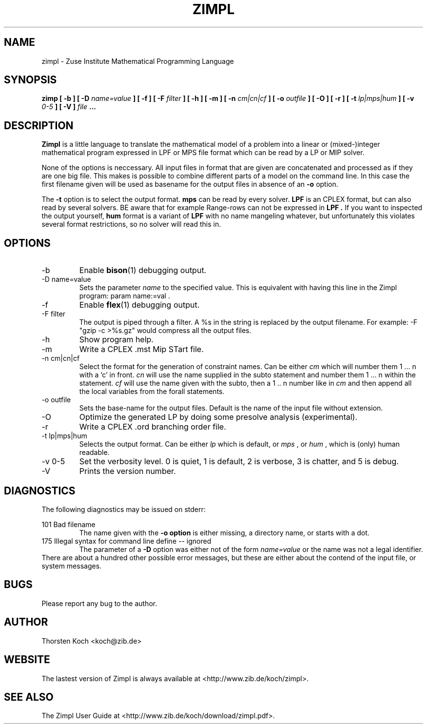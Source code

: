 .\" Process this file with
.\" groff -man -Tascii zimpl.1
.\"
.TH ZIMPL 1 "2 March 2005" Linux "User Manuals"
.SH NAME
zimpl \- Zuse Institute Mathematical Programming Language
.SH SYNOPSIS
.B zimp  [ -b ] [ -D
.I name=value
.B ] [ -f ] [ -F
.I filter
.B ] [ -h ] [ -m ] [ -n
.I cm|cn|cf
.B ] [ -o
.I outfile
.B ] [ -O ] [ -r ] [ -t
.I lp|mps|hum
.B ] [ -v
.I 0-5
.B ] [ -V ]
.I file
.B ...
.SH DESCRIPTION
.B Zimpl
is a little language to translate the mathematical model of a problem
into a linear or (mixed-)integer mathematical program expressed in LPF
or MPS file format which can be read by a LP or MIP solver.

None of the options is neccessary. All input files in 
.Z zpl
format that are given are concatenated and processed as if they are
one big file. This makes is possible to combine different parts of a
model on the command line. In this case the first filename given will
be used as basename for the output files in absence of an 
.B -o
option.

The 
.B -t
option is to select the output format. 
.B mps 
can be read by every
solver. 
.B LPF 
is an CPLEX format, but can also read by several solvers.
BE aware that for example Range-rows can not be expressed in 
.B LPF . 
If you want to inspected the output yourself, 
.B hum
format is a variant of 
.B LPF
with no name mangeling whatever, but unfortunately this violates
several format restrictions, so no solver will read this in.

.SH OPTIONS
.IP -b
Enable 
.BR bison (1)
debugging output.
.IP "-D name=value"
Sets the parameter
.I name
to the specified value. This is equivalent with having this line in the
Zimpl program: param name:=val .
.IP -f
Enable
.BR flex (1)
debugging output.
.IP "-F filter"
The output is piped through a filter. A %s in the
string is replaced by the output filename. For example: 
-F "gzip -c >%s.gz" would compress all the 
output files.
.IP -h
Show program help.
.IP -m
Write a CPLEX .mst Mip STart file.
.IP "-n cm|cn|cf"
Select the format for the generation of constraint
names. Can be either 
.I cm 
which will number them 
1 ... n with a `c' in front. 
.I cn 
will use the name supplied in the subto statement and 
number them 1 ... n within the statement. 
.I cf 
will use the name given with the subto,
then a 1 .. n number like in 
.I cm 
and then append all the local variables from the forall statements.
.IP "-o outfile"
Sets the base-name for the output files. Default is the name of the
input file without extension.
.IP -O 
Optimize the generated LP by doing some presolve analysis (experimental).
.IP -r 
Write a CPLEX .ord branching order file.
.IP "-t lp|mps|hum"
Selects the output format. Can be either 
.I lp
which is default, or 
.I mps 
, or
.I hum 
, which is (only) human readable.
.IP "-v 0-5"
Set the verbosity level. 0 is quiet, 1 is default,
2 is verbose, 3 is chatter, and 5 is debug.
.IP -V
Prints the version number.
.\".SH FILES
.\".SH ENVIRONMENT
.SH DIAGNOSTICS
The following diagnostics may be issued on stderr:

101 Bad filename
.RS
The name given with the 
.B -o option 
is either missing, a directory name, or starts with a dot.
.RE
175 Illegal syntax for command line define -- ignored
.RS
The parameter of a 
.B -D 
option was either not of the form 
.I "name=value"
or the name was not a legal identifier.
.RE
There are about a hundred other possible error messages, but these are
either about the contend of the input file, or system messages.
.SH BUGS
Please report any bug to the author.
.SH AUTHOR
Thorsten Koch <koch@zib.de>
.SH "WEBSITE"
The lastest version of Zimpl is always available at <http://www.zib.de/koch/zimpl>.
.SH "SEE ALSO"
The Zimpl User Guide at <http://www.zib.de/koch/download/zimpl.pdf>.
.\".BR zpl (5),
.\".BR lpf (5),
.\".BR mps (5)



